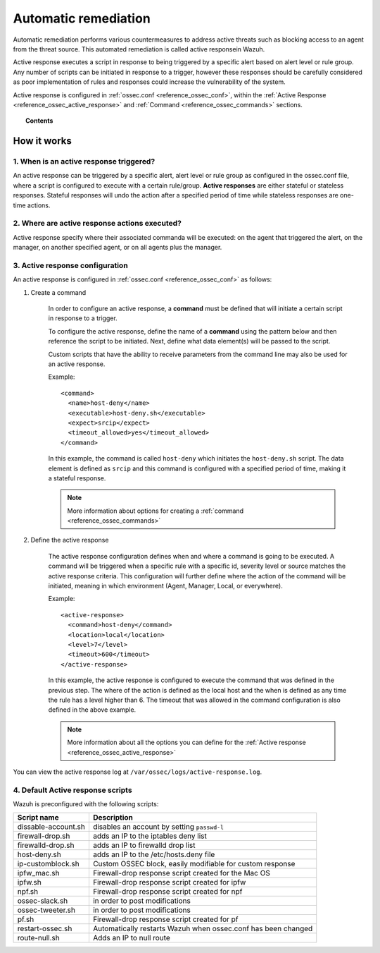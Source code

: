 .. _automatic_remediation:

Automatic remediation
==========================

Automatic remediation performs various countermeasures to address active threats such as blocking access to an agent from the threat source.  This automated remediation is called active responsein Wazuh.

Active response executes a script in response to being triggered by a specific alert based on alert level or rule group.
Any number of scripts can be initiated in response to a trigger, however these responses should be carefully considered as poor implementation of rules and responses could increase the vulnerability of the system.

Active response is configured in :ref:`ossec.conf <reference_ossec_conf>`, within the :ref:`Active Response <reference_ossec_active_response>` and :ref:`Command <reference_ossec_commands>` sections.

.. topic:: Contents

    .. toctree::
        :maxdepth: 1

        remediation-examples
        remediation-faq

How it works
------------

.. thumbnail:: ../../../images/manual/automatic-remediation/automatic-remediation.png
  :title: Command monitoring
  :align: center
  :width: 100%


1. When is an active response triggered?
^^^^^^^^^^^^^^^^^^^^^^^^^^^^^^^^^^^^^^^^^^^^
An active response can be triggered by a specific alert, alert level or rule group as configured in the ossec.conf file, where a script is configured to execute with a certain rule/group.  **Active responses** are either stateful or stateless responses.  Stateful responses will undo the action after a specified period of time while stateless responses are one-time actions.

2. Where are active response actions executed?
^^^^^^^^^^^^^^^^^^^^^^^^^^^^^^^^^^^^^^^^^^^^^^^^^^^
Active response specify where their associated commanda will be executed: on the agent that triggered the alert, on the manager, on another specified agent, or on all agents plus the manager.

3. Active response configuration
^^^^^^^^^^^^^^^^^^^^^^^^^^^^^^^^^^^^^

An active response is configured in :ref:`ossec.conf <reference_ossec_conf>` as follows:

1. Create a command

	In order to configure an active response, a **command** must be defined that will initiate a certain script in response to a trigger.

	To configure the active response, define the name of a **command** using the pattern below and then reference the script to be initiated. Next, define what data element(s) will be passed to the script.

	Custom scripts that have the ability to receive parameters from the command line may also be used for an active response.

	Example::

		<command>
		  <name>host‐deny</name>
		  <executable>host‐deny.sh</executable>
		  <expect>srcip</expect>
		  <timeout_allowed>yes</timeout_allowed>
		</command>

	In this example, the command is called ``host-deny`` which initiates the ``host-deny.sh`` script.  The data element is defined as ``srcip`` and this command is configured with a specified period of time, making it a stateful response.

	.. note::
		More information about options for creating a :ref:`command <reference_ossec_commands>`

2. Define the active response

	The active response configuration defines when and where a command is going to be executed. A command will be triggered when a specific rule with a specific id, severity level or source matches the active response criteria.  This configuration will further define where the action of the command will be initiated, meaning in which environment (Agent, Manager, Local, or everywhere).

	Example::

		<active‐response>
		  <command>host‐deny</command>
		  <location>local</location>
		  <level>7</level>
		  <timeout>600</timeout>
		</active‐response>

	In this example, the active response is configured to execute the command that was defined in the previous step. The where of the action is defined as the local host and the when is defined as any time the rule has a level higher than 6.  The timeout that was allowed in the command configuration is also defined in the above example.

	.. note::
		More information about all the options you can define for the :ref:`Active response <reference_ossec_active_response>`


You can view the active response log at ``/var/ossec/logs/active-response.log``.

4. Default Active response scripts
^^^^^^^^^^^^^^^^^^^^^^^^^^^^^^^^^^^

Wazuh is preconfigured with the following scripts:

+--------------------------+---------------------------------------------------------------+
| Script name              |                          Description                          |
+==========================+===============================================================+
| dissable-account.sh      | disables an account by setting ``passwd-l``                   |
+--------------------------+---------------------------------------------------------------+
| firewall-drop.sh         | adds an IP to the iptables deny list                          |
+--------------------------+---------------------------------------------------------------+
| firewalld-drop.sh        | adds an IP to firewalld drop list                             |
+--------------------------+---------------------------------------------------------------+
| host-deny.sh             | adds an IP to the /etc/hosts.deny file                        |
+--------------------------+---------------------------------------------------------------+
| ip-customblock.sh        | Custom OSSEC block, easily modifiable for custom response     |
+--------------------------+---------------------------------------------------------------+
| ipfw_mac.sh              | Firewall-drop response script created for the Mac OS          |
+--------------------------+---------------------------------------------------------------+
| ipfw.sh                  | Firewall-drop response script created for ipfw                |
+--------------------------+---------------------------------------------------------------+
| npf.sh                   | Firewall-drop response script created for npf                 |
+--------------------------+---------------------------------------------------------------+
| ossec-slack.sh           | in order to post modifications                                |
+--------------------------+---------------------------------------------------------------+
| ossec-tweeter.sh         | in order to post modifications                                |
+--------------------------+---------------------------------------------------------------+
| pf.sh                    | Firewall-drop response script created for pf                  |
+--------------------------+---------------------------------------------------------------+
| restart-ossec.sh         | Automatically restarts Wazuh when ossec.conf has been changed |
+--------------------------+---------------------------------------------------------------+
| route-null.sh            | Adds an IP to null route                                      |
+--------------------------+---------------------------------------------------------------+
